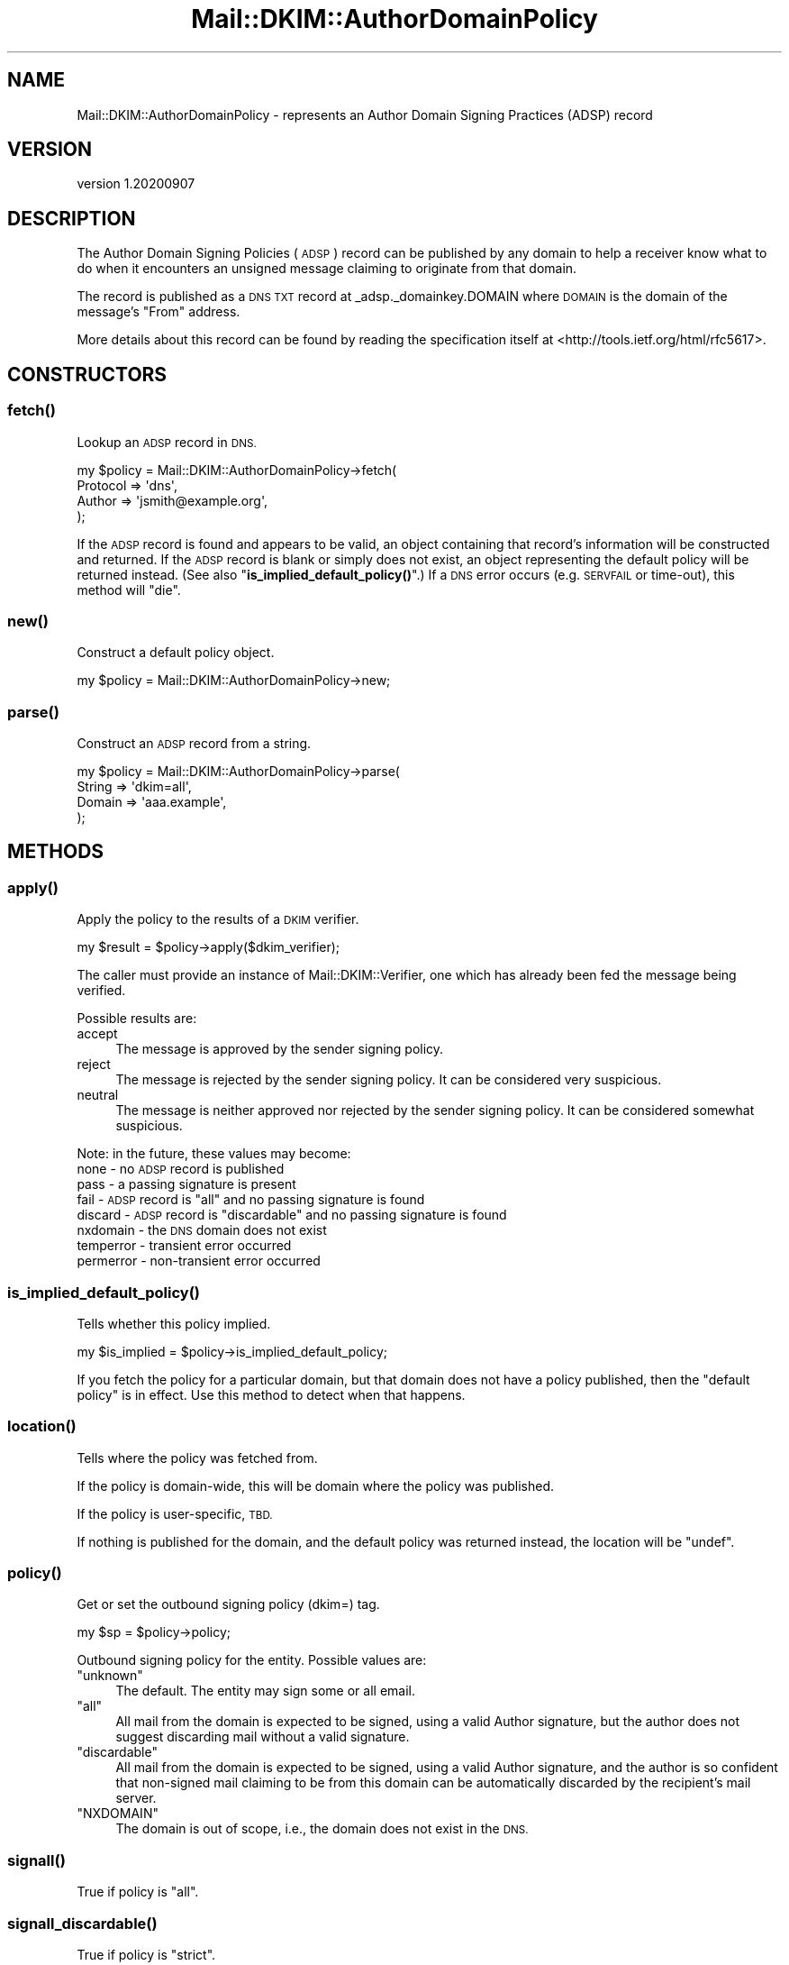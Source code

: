 .\" Automatically generated by Pod::Man 4.14 (Pod::Simple 3.40)
.\"
.\" Standard preamble:
.\" ========================================================================
.de Sp \" Vertical space (when we can't use .PP)
.if t .sp .5v
.if n .sp
..
.de Vb \" Begin verbatim text
.ft CW
.nf
.ne \\$1
..
.de Ve \" End verbatim text
.ft R
.fi
..
.\" Set up some character translations and predefined strings.  \*(-- will
.\" give an unbreakable dash, \*(PI will give pi, \*(L" will give a left
.\" double quote, and \*(R" will give a right double quote.  \*(C+ will
.\" give a nicer C++.  Capital omega is used to do unbreakable dashes and
.\" therefore won't be available.  \*(C` and \*(C' expand to `' in nroff,
.\" nothing in troff, for use with C<>.
.tr \(*W-
.ds C+ C\v'-.1v'\h'-1p'\s-2+\h'-1p'+\s0\v'.1v'\h'-1p'
.ie n \{\
.    ds -- \(*W-
.    ds PI pi
.    if (\n(.H=4u)&(1m=24u) .ds -- \(*W\h'-12u'\(*W\h'-12u'-\" diablo 10 pitch
.    if (\n(.H=4u)&(1m=20u) .ds -- \(*W\h'-12u'\(*W\h'-8u'-\"  diablo 12 pitch
.    ds L" ""
.    ds R" ""
.    ds C` ""
.    ds C' ""
'br\}
.el\{\
.    ds -- \|\(em\|
.    ds PI \(*p
.    ds L" ``
.    ds R" ''
.    ds C`
.    ds C'
'br\}
.\"
.\" Escape single quotes in literal strings from groff's Unicode transform.
.ie \n(.g .ds Aq \(aq
.el       .ds Aq '
.\"
.\" If the F register is >0, we'll generate index entries on stderr for
.\" titles (.TH), headers (.SH), subsections (.SS), items (.Ip), and index
.\" entries marked with X<> in POD.  Of course, you'll have to process the
.\" output yourself in some meaningful fashion.
.\"
.\" Avoid warning from groff about undefined register 'F'.
.de IX
..
.nr rF 0
.if \n(.g .if rF .nr rF 1
.if (\n(rF:(\n(.g==0)) \{\
.    if \nF \{\
.        de IX
.        tm Index:\\$1\t\\n%\t"\\$2"
..
.        if !\nF==2 \{\
.            nr % 0
.            nr F 2
.        \}
.    \}
.\}
.rr rF
.\" ========================================================================
.\"
.IX Title "Mail::DKIM::AuthorDomainPolicy 3"
.TH Mail::DKIM::AuthorDomainPolicy 3 "2020-09-07" "perl v5.32.0" "User Contributed Perl Documentation"
.\" For nroff, turn off justification.  Always turn off hyphenation; it makes
.\" way too many mistakes in technical documents.
.if n .ad l
.nh
.SH "NAME"
Mail::DKIM::AuthorDomainPolicy \- represents an Author Domain Signing Practices (ADSP) record
.SH "VERSION"
.IX Header "VERSION"
version 1.20200907
.SH "DESCRIPTION"
.IX Header "DESCRIPTION"
The Author Domain Signing Policies (\s-1ADSP\s0) record can be published by any
domain to help a receiver know what to do when it encounters an unsigned
message claiming to originate from that domain.
.PP
The record is published as a \s-1DNS TXT\s0 record at _adsp._domainkey.DOMAIN
where \s-1DOMAIN\s0 is the domain of the message's \*(L"From\*(R" address.
.PP
More details about this record can be found by reading the specification
itself at <http://tools.ietf.org/html/rfc5617>.
.SH "CONSTRUCTORS"
.IX Header "CONSTRUCTORS"
.SS "\fBfetch()\fP"
.IX Subsection "fetch()"
Lookup an \s-1ADSP\s0 record in \s-1DNS.\s0
.PP
.Vb 4
\&  my $policy = Mail::DKIM::AuthorDomainPolicy\->fetch(
\&            Protocol => \*(Aqdns\*(Aq,
\&            Author => \*(Aqjsmith@example.org\*(Aq,
\&          );
.Ve
.PP
If the \s-1ADSP\s0 record is found and appears to be valid, an object
containing that record's information will be constructed and returned.
If the \s-1ADSP\s0 record is blank or simply does not exist, an object
representing the default policy will be returned instead.
(See also \*(L"\fBis_implied_default_policy()\fR\*(R".)
If a \s-1DNS\s0 error occurs (e.g. \s-1SERVFAIL\s0 or time-out), this method
will \*(L"die\*(R".
.SS "\fBnew()\fP"
.IX Subsection "new()"
Construct a default policy object.
.PP
.Vb 1
\&  my $policy = Mail::DKIM::AuthorDomainPolicy\->new;
.Ve
.SS "\fBparse()\fP"
.IX Subsection "parse()"
Construct an \s-1ADSP\s0 record from a string.
.PP
.Vb 4
\&  my $policy = Mail::DKIM::AuthorDomainPolicy\->parse(
\&          String => \*(Aqdkim=all\*(Aq,
\&          Domain => \*(Aqaaa.example\*(Aq,
\&      );
.Ve
.SH "METHODS"
.IX Header "METHODS"
.SS "\fBapply()\fP"
.IX Subsection "apply()"
Apply the policy to the results of a \s-1DKIM\s0 verifier.
.PP
.Vb 1
\&  my $result = $policy\->apply($dkim_verifier);
.Ve
.PP
The caller must provide an instance of Mail::DKIM::Verifier, one which
has already been fed the message being verified.
.PP
Possible results are:
.IP "accept" 4
.IX Item "accept"
The message is approved by the sender signing policy.
.IP "reject" 4
.IX Item "reject"
The message is rejected by the sender signing policy.
It can be considered very suspicious.
.IP "neutral" 4
.IX Item "neutral"
The message is neither approved nor rejected by the sender signing
policy. It can be considered somewhat suspicious.
.PP
Note: in the future, these values may become:
 none \- no \s-1ADSP\s0 record is published
 pass \- a passing signature is present
 fail \- \s-1ADSP\s0 record is \*(L"all\*(R" and no passing signature is found
 discard \- \s-1ADSP\s0 record is \*(L"discardable\*(R" and no passing signature is found
 nxdomain \- the \s-1DNS\s0 domain does not exist
 temperror \- transient error occurred
 permerror \- non-transient error occurred
.SS "\fBis_implied_default_policy()\fP"
.IX Subsection "is_implied_default_policy()"
Tells whether this policy implied.
.PP
.Vb 1
\&  my $is_implied = $policy\->is_implied_default_policy;
.Ve
.PP
If you fetch the policy for a particular domain, but that domain
does not have a policy published, then the \*(L"default policy\*(R" is
in effect. Use this method to detect when that happens.
.SS "\fBlocation()\fP"
.IX Subsection "location()"
Tells where the policy was fetched from.
.PP
If the policy is domain-wide, this will be domain where the policy was
published.
.PP
If the policy is user-specific, \s-1TBD.\s0
.PP
If nothing is published for the domain, and the default policy
was returned instead, the location will be \f(CW\*(C`undef\*(C'\fR.
.SS "\fBpolicy()\fP"
.IX Subsection "policy()"
Get or set the outbound signing policy (dkim=) tag.
.PP
.Vb 1
\&  my $sp = $policy\->policy;
.Ve
.PP
Outbound signing policy for the entity. Possible values are:
.ie n .IP """unknown""" 4
.el .IP "\f(CWunknown\fR" 4
.IX Item "unknown"
The default. The entity may sign some or all email.
.ie n .IP """all""" 4
.el .IP "\f(CWall\fR" 4
.IX Item "all"
All mail from the domain is expected to be signed, using a valid Author
signature, but the author does not suggest discarding mail without a
valid signature.
.ie n .IP """discardable""" 4
.el .IP "\f(CWdiscardable\fR" 4
.IX Item "discardable"
All mail from the domain is expected to be signed, using a valid Author
signature, and the author is so confident that non-signed mail claiming
to be from this domain can be automatically discarded by the recipient's
mail server.
.ie n .IP """NXDOMAIN""" 4
.el .IP "\f(CW``NXDOMAIN''\fR" 4
.IX Item """NXDOMAIN"""
The domain is out of scope, i.e., the domain does not exist in the
\&\s-1DNS.\s0
.SS "\fBsignall()\fP"
.IX Subsection "signall()"
True if policy is \*(L"all\*(R".
.SS "\fBsignall_discardable()\fP"
.IX Subsection "signall_discardable()"
True if policy is \*(L"strict\*(R".
.SH "BUGS"
.IX Header "BUGS"
.IP "\(bu" 4
Section 4.3 of the specification says to perform a query on the
domain itself just to see if it exists. This class is not
currently doing that, i.e. it might report \s-1NXDOMAIN\s0 because
_adsp._domainkey.example.org is nonexistent, but it should
not be treated the same as example.org being nonexistent.
.SH "AUTHORS"
.IX Header "AUTHORS"
.IP "\(bu" 4
Jason Long <jason@long.name>
.IP "\(bu" 4
Marc Bradshaw <marc@marcbradshaw.net>
.IP "\(bu" 4
Bron Gondwana <brong@fastmailteam.com> (\s-1ARC\s0)
.SH "THANKS"
.IX Header "THANKS"
Work on ensuring that this module passes the \s-1ARC\s0 test suite was
generously sponsored by Valimail (https://www.valimail.com/)
.SH "COPYRIGHT AND LICENSE"
.IX Header "COPYRIGHT AND LICENSE"
.IP "\(bu" 4
Copyright (C) 2013 by Messiah College
.IP "\(bu" 4
Copyright (C) 2010 by Jason Long
.IP "\(bu" 4
Copyright (C) 2017 by Standcore \s-1LLC\s0
.IP "\(bu" 4
Copyright (C) 2020 by FastMail Pty Ltd
.PP
This library is free software; you can redistribute it and/or modify
it under the same terms as Perl itself, either Perl version 5.8.6 or,
at your option, any later version of Perl 5 you may have available.
